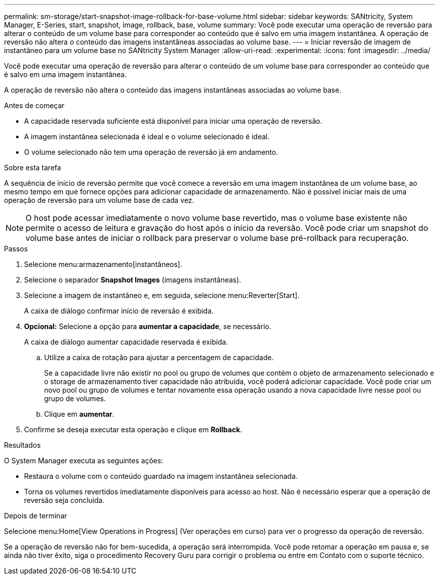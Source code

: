 ---
permalink: sm-storage/start-snapshot-image-rollback-for-base-volume.html 
sidebar: sidebar 
keywords: SANtricity, System Manager, E-Series, start, snapshot, image, rollback, base, volume 
summary: Você pode executar uma operação de reversão para alterar o conteúdo de um volume base para corresponder ao conteúdo que é salvo em uma imagem instantânea. A operação de reversão não altera o conteúdo das imagens instantâneas associadas ao volume base. 
---
= Iniciar reversão de imagem de instantâneo para um volume base no SANtricity System Manager
:allow-uri-read: 
:experimental: 
:icons: font
:imagesdir: ../media/


[role="lead"]
Você pode executar uma operação de reversão para alterar o conteúdo de um volume base para corresponder ao conteúdo que é salvo em uma imagem instantânea.

A operação de reversão não altera o conteúdo das imagens instantâneas associadas ao volume base.

.Antes de começar
* A capacidade reservada suficiente está disponível para iniciar uma operação de reversão.
* A imagem instantânea selecionada é ideal e o volume selecionado é ideal.
* O volume selecionado não tem uma operação de reversão já em andamento.


.Sobre esta tarefa
A sequência de início de reversão permite que você comece a reversão em uma imagem instantânea de um volume base, ao mesmo tempo em que fornece opções para adicionar capacidade de armazenamento. Não é possível iniciar mais de uma operação de reversão para um volume base de cada vez.

[NOTE]
====
O host pode acessar imediatamente o novo volume base revertido, mas o volume base existente não permite o acesso de leitura e gravação do host após o início da reversão. Você pode criar um snapshot do volume base antes de iniciar o rollback para preservar o volume base pré-rollback para recuperação.

====
.Passos
. Selecione menu:armazenamento[instantâneos].
. Selecione o separador *Snapshot Images* (imagens instantâneas).
. Selecione a imagem de instantâneo e, em seguida, selecione menu:Reverter[Start].
+
A caixa de diálogo confirmar início de reversão é exibida.

. *Opcional:* Selecione a opção para *aumentar a capacidade*, se necessário.
+
A caixa de diálogo aumentar capacidade reservada é exibida.

+
.. Utilize a caixa de rotação para ajustar a percentagem de capacidade.
+
Se a capacidade livre não existir no pool ou grupo de volumes que contém o objeto de armazenamento selecionado e o storage de armazenamento tiver capacidade não atribuída, você poderá adicionar capacidade. Você pode criar um novo pool ou grupo de volumes e tentar novamente essa operação usando a nova capacidade livre nesse pool ou grupo de volumes.

.. Clique em *aumentar*.


. Confirme se deseja executar esta operação e clique em *Rollback*.


.Resultados
O System Manager executa as seguintes ações:

* Restaura o volume com o conteúdo guardado na imagem instantânea selecionada.
* Torna os volumes revertidos imediatamente disponíveis para acesso ao host. Não é necessário esperar que a operação de reversão seja concluída.


.Depois de terminar
Selecione menu:Home[View Operations in Progress] (Ver operações em curso) para ver o progresso da operação de reversão.

Se a operação de reversão não for bem-sucedida, a operação será interrompida. Você pode retomar a operação em pausa e, se ainda não tiver êxito, siga o procedimento Recovery Guru para corrigir o problema ou entre em Contato com o suporte técnico.
